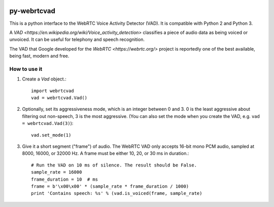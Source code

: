 .. image:: https://travis-ci.org/wiseman/py-webrtcvad.svg?branch=master
    :target: https://travis-ci.org/wiseman/py-webrtcvad

py-webrtcvad
============

This is a python interface to the WebRTC Voice Activity Detector
(VAD).  It is compatible with Python 2 and Python 3.

A `VAD <https://en.wikipedia.org/wiki/Voice_activity_detection>`
classifies a piece of audio data as being voiced or unvoiced. It can
be useful for telephony and speech recognition.

The VAD that Google developed for the `WebRTC <https://webrtc.org/>`
project is reportedly one of the best available, being fast, modern
and free.

How to use it
-------------

1. Create a `Vad` object.::

    import webrtcvad
    vad = webrtcvad.Vad()

2. Optionally, set its aggressiveness mode, which is an integer
   between 0 and 3. 0 is the least aggressive about filtering out
   non-speech, 3 is the most aggressive. (You can also set the mode
   when you create the VAD, e.g. ``vad = webrtcvad.Vad(3)``)::

    vad.set_mode(1)

3. Give it a short segment ("frame") of audio. The WebRTC VAD only
   accepts 16-bit mono PCM audio, sampled at 8000, 16000, or 32000 Hz.
   A frame must be either 10, 20, or 30 ms in duration.::

    # Run the VAD on 10 ms of silence. The result should be False.
    sample_rate = 16000
    frame_duration = 10  # ms
    frame = b'\x00\x00' * (sample_rate * frame_duration / 1000)
    print 'Contains speech: %s' % (vad.is_voiced(frame, sample_rate)

